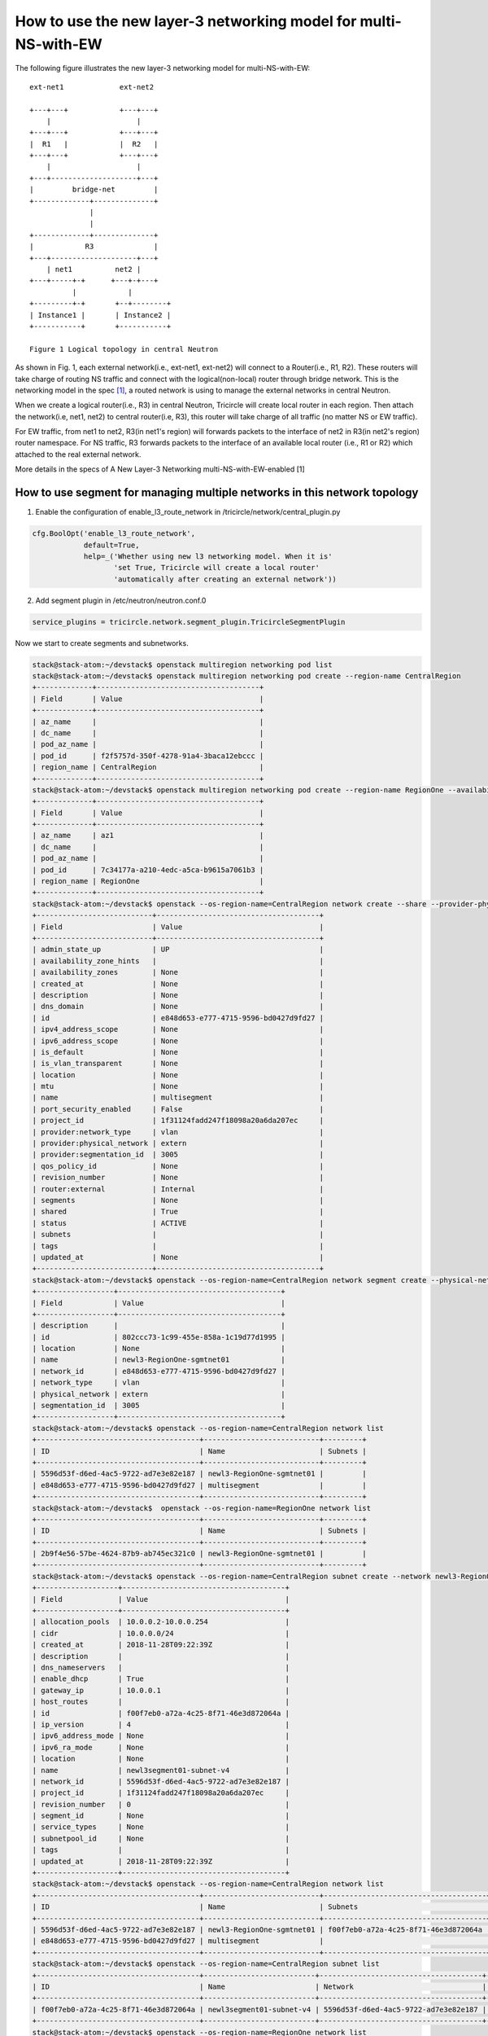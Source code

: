 ================================================================
How to use the new layer-3 networking model for multi-NS-with-EW
================================================================

The following figure illustrates the new layer-3 networking model for multi-NS-with-EW::

    ext-net1             ext-net2

    +---+---+            +---+---+
        |                    |
    +---+---+            +---+---+
    |  R1   |            |  R2   |
    +---+---+            +---+---+
        |                    |
    +---+--------------------+---+
    |         bridge-net         |
    +-------------+--------------+
                  |
                  |
    +-------------+--------------+
    |            R3              |
    +---+--------------------+---+
        | net1          net2 |
    +---+-----+-+      +---+-+---+
              |            |
    +---------+-+       +--+--------+
    | Instance1 |       | Instance2 |
    +-----------+       +-----------+

    Figure 1 Logical topology in central Neutron

As shown in Fig. 1, each external network(i.e., ext-net1, ext-net2) will connect to a Router(i.e., R1, R2).
These routers will take charge of routing NS traffic and connect with the logical(non-local) router through
bridge network. This is the networking model in the spec [1]_, a routed network is using to manage the
external networks in central Neutron.

When we create a logical router(i.e., R3) in central Neutron, Tricircle will create local router in each region.
Then attach the network(i.e, net1, net2) to central router(i.e, R3), this router will take charge of all
traffic (no matter NS or EW traffic).

For EW traffic, from net1 to net2, R3(in net1's region) will forwards packets to the
interface of net2 in R3(in net2's region) router namespace. For NS traffic, R3 forwards
packets to the interface of an available local router (i.e., R1 or R2)
which attached to the real external network.

More details in the specs of A New Layer-3 Networking multi-NS-with-EW-enabled [1]

How to use segment for managing multiple networks in this network topology
==========================================================================

1. Enable the configuration of enable_l3_route_network in /tricircle/network/central_plugin.py

.. code-block:: console

    cfg.BoolOpt('enable_l3_route_network',
                default=True,
                help=_('Whether using new l3 networking model. When it is'
                       'set True, Tricircle will create a local router'
                       'automatically after creating an external network'))

2. Add segment plugin in /etc/neutron/neutron.conf.0

.. code-block:: console

    service_plugins = tricircle.network.segment_plugin.TricircleSegmentPlugin

Now we start to create segments and subnetworks.

.. code-block:: console

    stack@stack-atom:~/devstack$ openstack multiregion networking pod list
    stack@stack-atom:~/devstack$ openstack multiregion networking pod create --region-name CentralRegion
    +-------------+--------------------------------------+
    | Field       | Value                                |
    +-------------+--------------------------------------+
    | az_name     |                                      |
    | dc_name     |                                      |
    | pod_az_name |                                      |
    | pod_id      | f2f5757d-350f-4278-91a4-3baca12ebccc |
    | region_name | CentralRegion                        |
    +-------------+--------------------------------------+
    stack@stack-atom:~/devstack$ openstack multiregion networking pod create --region-name RegionOne --availability-zone az1
    +-------------+--------------------------------------+
    | Field       | Value                                |
    +-------------+--------------------------------------+
    | az_name     | az1                                  |
    | dc_name     |                                      |
    | pod_az_name |                                      |
    | pod_id      | 7c34177a-a210-4edc-a5ca-b9615a7061b3 |
    | region_name | RegionOne                            |
    +-------------+--------------------------------------+
    stack@stack-atom:~/devstack$ openstack --os-region-name=CentralRegion network create --share --provider-physical-network extern --provider-network-type vlan --provider-segment 3005 multisegment
    +---------------------------+--------------------------------------+
    | Field                     | Value                                |
    +---------------------------+--------------------------------------+
    | admin_state_up            | UP                                   |
    | availability_zone_hints   |                                      |
    | availability_zones        | None                                 |
    | created_at                | None                                 |
    | description               | None                                 |
    | dns_domain                | None                                 |
    | id                        | e848d653-e777-4715-9596-bd0427d9fd27 |
    | ipv4_address_scope        | None                                 |
    | ipv6_address_scope        | None                                 |
    | is_default                | None                                 |
    | is_vlan_transparent       | None                                 |
    | location                  | None                                 |
    | mtu                       | None                                 |
    | name                      | multisegment                         |
    | port_security_enabled     | False                                |
    | project_id                | 1f31124fadd247f18098a20a6da207ec     |
    | provider:network_type     | vlan                                 |
    | provider:physical_network | extern                               |
    | provider:segmentation_id  | 3005                                 |
    | qos_policy_id             | None                                 |
    | revision_number           | None                                 |
    | router:external           | Internal                             |
    | segments                  | None                                 |
    | shared                    | True                                 |
    | status                    | ACTIVE                               |
    | subnets                   |                                      |
    | tags                      |                                      |
    | updated_at                | None                                 |
    +---------------------------+--------------------------------------+
    stack@stack-atom:~/devstack$ openstack --os-region-name=CentralRegion network segment create --physical-network extern  --network-type vlan --segment 3005 --network multisegment newl3-RegionOne-sgmtnet01
    +------------------+--------------------------------------+
    | Field            | Value                                |
    +------------------+--------------------------------------+
    | description      |                                      |
    | id               | 802ccc73-1c99-455e-858a-1c19d77d1995 |
    | location         | None                                 |
    | name             | newl3-RegionOne-sgmtnet01            |
    | network_id       | e848d653-e777-4715-9596-bd0427d9fd27 |
    | network_type     | vlan                                 |
    | physical_network | extern                               |
    | segmentation_id  | 3005                                 |
    +------------------+--------------------------------------+
    stack@stack-atom:~/devstack$ openstack --os-region-name=CentralRegion network list
    +--------------------------------------+---------------------------+---------+
    | ID                                   | Name                      | Subnets |
    +--------------------------------------+---------------------------+---------+
    | 5596d53f-d6ed-4ac5-9722-ad7e3e82e187 | newl3-RegionOne-sgmtnet01 |         |
    | e848d653-e777-4715-9596-bd0427d9fd27 | multisegment              |         |
    +--------------------------------------+---------------------------+---------+
    stack@stack-atom:~/devstack$  openstack --os-region-name=RegionOne network list
    +--------------------------------------+---------------------------+---------+
    | ID                                   | Name                      | Subnets |
    +--------------------------------------+---------------------------+---------+
    | 2b9f4e56-57be-4624-87b9-ab745ec321c0 | newl3-RegionOne-sgmtnet01 |         |
    +--------------------------------------+---------------------------+---------+
    stack@stack-atom:~/devstack$ openstack --os-region-name=CentralRegion subnet create --network newl3-RegionOne-sgmtnet01  --subnet-range 10.0.0.0/24 newl3segment01-subnet-v4
    +-------------------+--------------------------------------+
    | Field             | Value                                |
    +-------------------+--------------------------------------+
    | allocation_pools  | 10.0.0.2-10.0.0.254                  |
    | cidr              | 10.0.0.0/24                          |
    | created_at        | 2018-11-28T09:22:39Z                 |
    | description       |                                      |
    | dns_nameservers   |                                      |
    | enable_dhcp       | True                                 |
    | gateway_ip        | 10.0.0.1                             |
    | host_routes       |                                      |
    | id                | f00f7eb0-a72a-4c25-8f71-46e3d872064a |
    | ip_version        | 4                                    |
    | ipv6_address_mode | None                                 |
    | ipv6_ra_mode      | None                                 |
    | location          | None                                 |
    | name              | newl3segment01-subnet-v4             |
    | network_id        | 5596d53f-d6ed-4ac5-9722-ad7e3e82e187 |
    | project_id        | 1f31124fadd247f18098a20a6da207ec     |
    | revision_number   | 0                                    |
    | segment_id        | None                                 |
    | service_types     | None                                 |
    | subnetpool_id     | None                                 |
    | tags              |                                      |
    | updated_at        | 2018-11-28T09:22:39Z                 |
    +-------------------+--------------------------------------+
    stack@stack-atom:~/devstack$ openstack --os-region-name=CentralRegion network list
    +--------------------------------------+---------------------------+--------------------------------------+
    | ID                                   | Name                      | Subnets                              |
    +--------------------------------------+---------------------------+--------------------------------------+
    | 5596d53f-d6ed-4ac5-9722-ad7e3e82e187 | newl3-RegionOne-sgmtnet01 | f00f7eb0-a72a-4c25-8f71-46e3d872064a |
    | e848d653-e777-4715-9596-bd0427d9fd27 | multisegment              |                                      |
    +--------------------------------------+---------------------------+--------------------------------------+
    stack@stack-atom:~/devstack$ openstack --os-region-name=CentralRegion subnet list
    +--------------------------------------+--------------------------+--------------------------------------+-------------+
    | ID                                   | Name                     | Network                              | Subnet      |
    +--------------------------------------+--------------------------+--------------------------------------+-------------+
    | f00f7eb0-a72a-4c25-8f71-46e3d872064a | newl3segment01-subnet-v4 | 5596d53f-d6ed-4ac5-9722-ad7e3e82e187 | 10.0.0.0/24 |
    +--------------------------------------+--------------------------+--------------------------------------+-------------+
    stack@stack-atom:~/devstack$ openstack --os-region-name=RegionOne network list
    +--------------------------------------+---------------------------+--------------------------------------+
    | ID                                   | Name                      | Subnets                              |
    +--------------------------------------+---------------------------+--------------------------------------+
    | 2b9f4e56-57be-4624-87b9-ab745ec321c0 | newl3-RegionOne-sgmtnet01 | f00f7eb0-a72a-4c25-8f71-46e3d872064a |
    +--------------------------------------+---------------------------+--------------------------------------+
    stack@stack-atom:~/devstack$  openstack --os-region-name=RegionOne subnet list
    +--------------------------------------+--------------------------------------+--------------------------------------+-------------+
    | ID                                   | Name                                 | Network                              | Subnet      |
    +--------------------------------------+--------------------------------------+--------------------------------------+-------------+
    | f00f7eb0-a72a-4c25-8f71-46e3d872064a | f00f7eb0-a72a-4c25-8f71-46e3d872064a | 2b9f4e56-57be-4624-87b9-ab745ec321c0 | 10.0.0.0/24 |
    +--------------------------------------+--------------------------------------+--------------------------------------+-------------+

This part is for how to delete segments and subnetworks.

.. code-block:: console

    stack@stack-atom:~/devstack$ openstack --os-region-name=CentralRegion subnet delete newl3segment01-subnet-v4
    stack@stack-atom:~/devstack$ openstack --os-region-name=CentralRegion subnet list

    stack@stack-atom:~/devstack$ openstack --os-region-name=RegionOne subnet list

    stack@stack-atom:~/devstack$ openstack --os-region-name=CentralRegion network delete newl3-RegionOne-sgmtnet01
    stack@stack-atom:~/devstack$ openstack --os-region-name=CentralRegion network list
    +--------------------------------------+--------------+---------+
    | ID                                   | Name         | Subnets |
    +--------------------------------------+--------------+---------+
    | e848d653-e777-4715-9596-bd0427d9fd27 | multisegment |         |
    +--------------------------------------+--------------+---------+
    stack@stack-atom:~/devstack$ openstack --os-region-name=RegionOne network list

    stack@stack-atom:~/devstack$


Reference
=========

.. [1] https://github.com/openstack/tricircle/blob/master/specs/stein/new-l3-networking-mulit-NS-with-EW.rst

